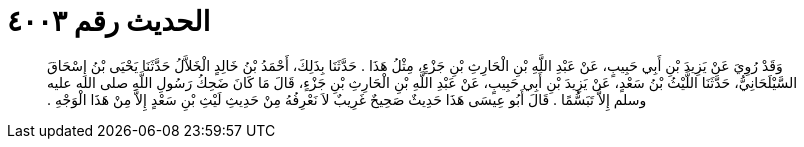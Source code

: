 
= الحديث رقم ٤٠٠٣

[quote.hadith]
وَقَدْ رُوِيَ عَنْ يَزِيدَ بْنِ أَبِي حَبِيبٍ، عَنْ عَبْدِ اللَّهِ بْنِ الْحَارِثِ بْنِ جَزْءٍ، مِثْلُ هَذَا ‏.‏ حَدَّثَنَا بِذَلِكَ، أَحْمَدُ بْنُ خَالِدٍ الْخَلاَّلُ حَدَّثَنَا يَحْيَى بْنُ إِسْحَاقَ السَّيْلَحَانِيُّ، حَدَّثَنَا اللَّيْثُ بْنُ سَعْدٍ، عَنْ يَزِيدَ بْنِ أَبِي حَبِيبٍ، عَنْ عَبْدِ اللَّهِ بْنِ الْحَارِثِ بْنِ جَزْءٍ، قَالَ مَا كَانَ ضَحِكُ رَسُولِ اللَّهِ صلى الله عليه وسلم إِلاَّ تَبَسُّمًا ‏.‏ قَالَ أَبُو عِيسَى هَذَا حَدِيثٌ صَحِيحٌ غَرِيبٌ لاَ نَعْرِفُهُ مِنْ حَدِيثِ لَيْثِ بْنِ سَعْدٍ إِلاَّ مِنْ هَذَا الْوَجْهِ ‏.‏